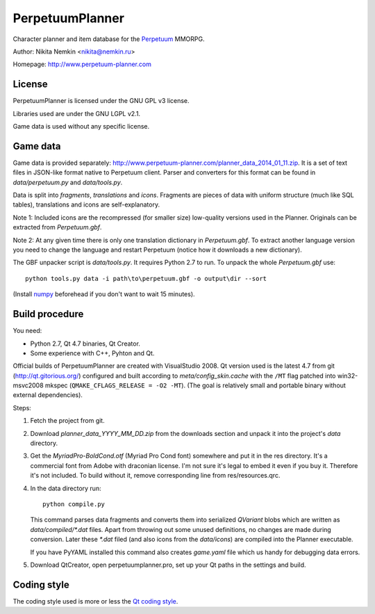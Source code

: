 PerpetuumPlanner
================

Character planner and item database for the Perpetuum_ MMORPG.

.. _Perpetuum: http://www.perpetuum-online.com/

Author: Nikita Nemkin <nikita@nemkin.ru>

Homepage: http://www.perpetuum-planner.com


License
-------

PerpetuumPlanner is licensed under the GNU GPL v3 license.

Libraries used are under the GNU LGPL v2.1.

Game data is used without any specific license.


Game data
---------

Game data is provided separately: http://www.perpetuum-planner.com/planner_data_2014_01_11.zip.
It is a set of text files in JSON-like format native to Perpetuum client.
Parser and converters for this format can be found in `data/perpetuum.py` and `data/tools.py`.

Data is split into `fragments`, `translations` and  `icons`.
Fragments are pieces of data with uniform structure (much like SQL tables), translations
and icons are self-explanatory.

Note 1: Included icons are the recompressed (for smaller size) low-quality versions
used in the Planner. Originals can be extracted from `Perpetuum.gbf`.

Note 2: At any given time there is only one translation dictionary in `Perpetuum.gbf`.
To extract another language version you need to change the language and restart Perpetuum
(notice how it downloads a new dictionary).

The GBF unpacker script is `data/tools.py`. It requires Python 2.7 to run. To unpack
the whole `Perpetuum.gbf` use::

    python tools.py data -i path\to\perpetuum.gbf -o output\dir --sort

(Install numpy_ beforehead if you don't want to wait 15 minutes).

.. _numpy: http://www.scipy.org/Download


Build procedure
---------------

You need:

* Python 2.7, Qt 4.7 binaries, Qt Creator.
* Some experience with C++, Pyhton and Qt.

Official builds of PerpetuumPlanner are created with VisualStudio 2008.
Qt version used is the latest 4.7 from git (http://qt.gitorious.org/) configured and built according to `meta/config_skin.cache`
with the ``/MT`` flag patched into win32-msvc2008 mkspec (``QMAKE_CFLAGS_RELEASE = -O2 -MT``).
(The goal is relatively small and portable binary without external dependencies).

Steps:

1. Fetch the project from git.
2. Download `planner_data_YYYY_MM_DD.zip` from the downloads section and unpack it into the project's `data` directory.
3. Get the `MyriadPro-BoldCond.otf` (Myriad Pro Cond font) somewhere and put it in the res directory.
   It's a commercial font from Adobe with draconian license. I'm not sure it's legal to embed it even if you buy it.
   Therefore it's not included. To build without it, remove corresponding line from res/resources.qrc.
4. In the data directory run::

       python compile.py

   This command parses data fragments and converts them into serialized `QVariant` blobs which are
   written as `data/compiled/*.dat` files. Apart from throwing out some unused definitions, no changes are made during conversion.
   Later these `*.dat` filed (and also icons from the `data/icons`) are compiled into the Planner executable.

   If you have PyYAML installed this command also creates `game.yaml` file which us handy for debugging data errors.

5. Download QtCreator, open perpetuumplanner.pro, set up your Qt paths in the settings and build.


Coding style
------------

The coding style used is more or less the `Qt coding style`__.

.. __: http://qt.gitorious.org/qt/pages/QtCodingStyle
